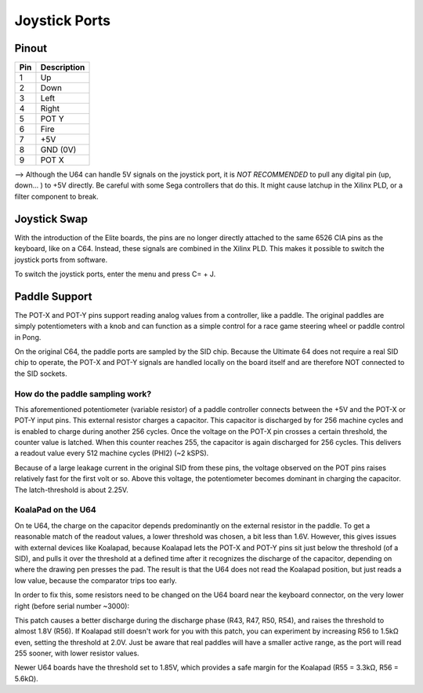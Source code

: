 Joystick Ports
==============

Pinout  
------

===  ============
Pin  Description
===  ============
1    Up
2    Down
3    Left
4    Right
5    POT Y
6    Fire
7    +5V
8    GND (0V)
9    POT X
===  ============

--> Although the U64 can handle 5V signals on the joystick port, it is *NOT RECOMMENDED* to pull any digital pin (up, down... ) to +5V directly. Be careful with some Sega controllers that do this. It might cause latchup in the Xilinx PLD, or a filter component to break.

Joystick Swap
--------------

With the introduction of the Elite boards, the pins are no longer directly attached to the same 6526 CIA pins as the keyboard, like on a C64.
Instead, these signals are combined in the Xilinx PLD. This makes it possible to switch the joystick ports from software.

To switch the joystick ports, enter the menu and press C= + J.

Paddle Support
--------------

The POT-X and POT-Y pins support reading analog values from a controller, like a paddle. The original paddles are simply potentiometers with a knob
and can function as a simple control for a race game steering wheel or paddle control in Pong.

On the original C64, the paddle ports are sampled by the SID chip. Because the Ultimate 64 does not require a real SID chip to operate, the POT-X
and POT-Y signals are handled locally on the board itself and are therefore NOT connected to the SID sockets.

How do the paddle sampling work?
~~~~~~~~~~~~~~~~~~~~~~~~~~~~~~~~

This aforementioned potentiometer (variable resistor) of a paddle controller connects between the +5V and the POT-X or POT-Y input pins.
This external resistor charges a capacitor. This capacitor is discharged by for 256 machine cycles and is enabled to charge during another 256 cycles.
Once the voltage on the POT-X pin crosses a certain threshold, the counter value is latched. When this counter reaches 255, the capacitor is again
discharged for 256 cycles. This delivers a readout value every 512 machine cycles (PHI2) (~2 kSPS).

Because of a large leakage current in the original SID from these pins, the voltage observed on the POT pins raises relatively fast for the first volt or so. Above this voltage, the potentiometer becomes dominant in charging the capacitor. The latch-threshold is about 2.25V. 

KoalaPad on the U64
~~~~~~~~~~~~~~~~~~~

On te U64, the charge on the capacitor depends predominantly on the external resistor in the paddle. To get a reasonable match of the readout values,
a lower threshold was chosen, a bit less than 1.6V. However, this gives issues with external devices like Koalapad, because Koalapad lets the POT-X and POT-Y pins sit just
below the threshold (of a SID), and pulls it over the threshold at a defined time after it recognizes the discharge of the capacitor, depending on
where the drawing pen presses the pad. The result is that the U64 does not read the Koalapad position, but just reads a low value, because the comparator trips too early.

In order to fix this, some resistors need to be changed on the U64 board near the keyboard connector, on the very lower right (before serial number ~3000):

.. image:: ../media/hardware/koala_patch.png
   :alt: How to patch for Koalapad compatibility
   :align: left

This patch causes a better discharge during the discharge phase (R43, R47, R50, R54), and raises the threshold to almost 1.8V (R56). If Koalapad still doesn't work for you with this patch, you can experiment by increasing R56 to 1.5kΩ even, setting the threshold at 2.0V. Just be aware that real paddles will have a smaller active range, as the port will read 255 sooner, with lower resistor values.

Newer U64 boards have the threshold set to 1.85V, which provides a safe margin for the Koalapad (R55 = 3.3kΩ, R56 = 5.6kΩ).
